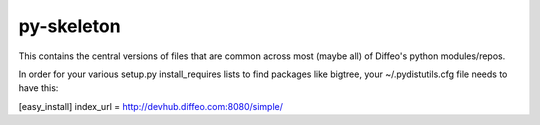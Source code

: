 py-skeleton
===========

This contains the central versions of files that are common across
most (maybe all) of Diffeo's python modules/repos.

In order for your various setup.py install_requires lists to find
packages like bigtree, your ~/.pydistutils.cfg file needs to have
this:

[easy_install]
index_url  = http://devhub.diffeo.com:8080/simple/

